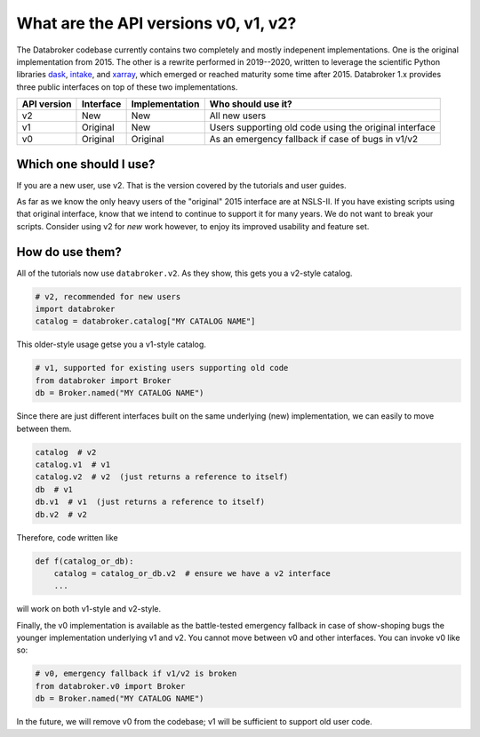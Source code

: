 What are the API versions v0, v1, v2?
=====================================

The Databroker codebase currently contains two completely and mostly indepenent
implementations. One is the original implementation from 2015. The other is a
rewrite performed in 2019--2020, written to leverage the scientific Python
libraries `dask`_, `intake`_, and `xarray`_, which emerged or reached maturity
some time after 2015. Databroker 1.x provides three public interfaces on top of
these two implementations.

=========== ========= ============== ==========================
API version Interface Implementation Who should use it?
=========== ========= ============== ==========================
v2          New       New            All new users
v1          Original  New            Users supporting old code using the original interface
v0          Original  Original       As an emergency fallback if case of bugs in v1/v2
=========== ========= ============== ==========================

Which one should I use?
-----------------------

If you are a new user, use v2. That is the version covered by the tutorials and
user guides.

As far as we know the only heavy users of the "original" 2015 interface are at
NSLS-II. If you have existing scripts using that original interface, know that
we intend to continue to support it for many years. We do not want to break
your scripts. Consider using v2 for *new* work however, to enjoy its improved
usability and feature set.

How do use them?
----------------

All of the tutorials now use ``databroker.v2``. As they show, this gets you a
v2-style catalog.

.. code:: python

   # v2, recommended for new users
   import databroker
   catalog = databroker.catalog["MY CATALOG NAME"]

This older-style usage getse you a v1-style catalog.

.. code:: python

   # v1, supported for existing users supporting old code
   from databroker import Broker
   db = Broker.named("MY CATALOG NAME")
   
Since there are just different interfaces built on the same underlying (new)
implementation, we can easily to move between them.

.. code:: python

   catalog  # v2
   catalog.v1  # v1
   catalog.v2  # v2  (just returns a reference to itself)
   db  # v1
   db.v1  # v1  (just returns a reference to itself)
   db.v2  # v2

Therefore, code written like

.. code:: python

   def f(catalog_or_db):
       catalog = catalog_or_db.v2  # ensure we have a v2 interface
       ...

will work on both v1-style and v2-style.

Finally, the v0 implementation is available as the battle-tested emergency
fallback in case of show-shoping bugs the younger implementation underlying v1
and v2. You cannot move between v0 and other interfaces. You can invoke v0 like
so:

.. code:: python

   # v0, emergency fallback if v1/v2 is broken
   from databroker.v0 import Broker
   db = Broker.named("MY CATALOG NAME")

In the future, we will remove v0 from the codebase; v1 will be sufficient to
support old user code.

.. _intake: https://intake.readthedocs.io

.. _xarray: https://xarray.pydata.org/

.. _dask: https://dask.org/
